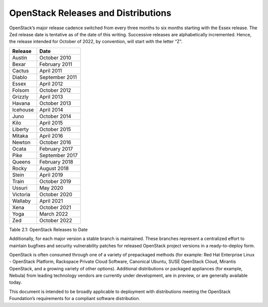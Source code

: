 OpenStack Releases and Distributions
====================================

OpenStack’s major release cadence switched from every three months to six
months starting with the Essex release. The Zed release date is
tentative as of the date of this writing. Successive releases are
alphabetically incremented. Hence, the release intended for October of
2022, by convention, will start with the letter “Z”.

+------------+------------------+
| Release    | Date             |
+============+==================+
| Austin     | October 2010     |
+------------+------------------+
| Bexar      | February 2011    |
+------------+------------------+
| Cactus     | April 2011       |
+------------+------------------+
| Diablo     | September 2011   |
+------------+------------------+
| Essex      | April 2012       |
+------------+------------------+
| Folsom     | October 2012     |
+------------+------------------+
| Grizzly    | April 2013       |
+------------+------------------+
| Havana     | October 2013     |
+------------+------------------+
| Icehouse   | April 2014       |
+------------+------------------+
| Juno       | October 2014     |
+------------+------------------+
| Kilo       | April 2015       |
+------------+------------------+
| Liberty    | October 2015     |
+------------+------------------+
| Mitaka     | April 2016       |
+------------+------------------+
| Newton     | October 2016     |
+------------+------------------+
| Ocata      | February 2017    |
+------------+------------------+
| Pike       | September 2017   |
+------------+------------------+
| Queens     | February 2018    |
+------------+------------------+
| Rocky      | August 2018      |
+------------+------------------+
| Stein      | April 2019       |
+------------+------------------+
| Train      | October 2019     |
+------------+------------------+
| Ussuri     | May 2020         |
+------------+------------------+
| Victoria   | October 2020     |
+------------+------------------+
| Wallaby    | April 2021       |
+------------+------------------+
| Xena       | October 2021     |
+------------+------------------+
| Yoga       | March 2022       |
+------------+------------------+
| Zed        | October 2022     |
+------------+------------------+

Table 2.1: OpenStack Releases to Date

Additionally, for each major version a stable branch is maintained.
These branches represent a centralized effort to maintain bugfixes and
security vulnerability patches for released OpenStack project versions
in a ready-to-deploy form.

OpenStack is often consumed through one of a variety of prepackaged
methods (for example: Red Hat Enterprise Linux - OpenStack Platform,
Rackspace Private Cloud Software, Canonical Ubuntu, SUSE OpenStack
Cloud, Mirantis OpenStack, and a growing variety of other options).
Additional distributions or packaged appliances (for example, Nebula)
from leading technology vendors are currently under development, are in
preview, or are generally available today.

This document is intended to be broadly applicable to deployment with
distributions meeting the OpenStack Foundation’s requirements for a
compliant software distribution.
